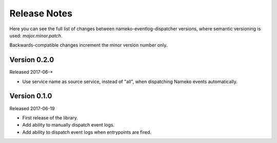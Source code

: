 Release Notes
=============

Here you can see the full list of changes between
nameko-eventlog-dispatcher versions, where semantic versioning is used:
*major.minor.patch*.

Backwards-compatible changes increment the minor version number only.

Version 0.2.0
-------------

Released 2017-06-*

* Use service name as source service, instead of "all", when dispatching Nameko events automatically.

Version 0.1.0
-------------

Released 2017-06-19

* First release of the library.
* Add ability to manually dispatch event logs.
* Add ability to dispatch event logs when entrypoints are fired.

